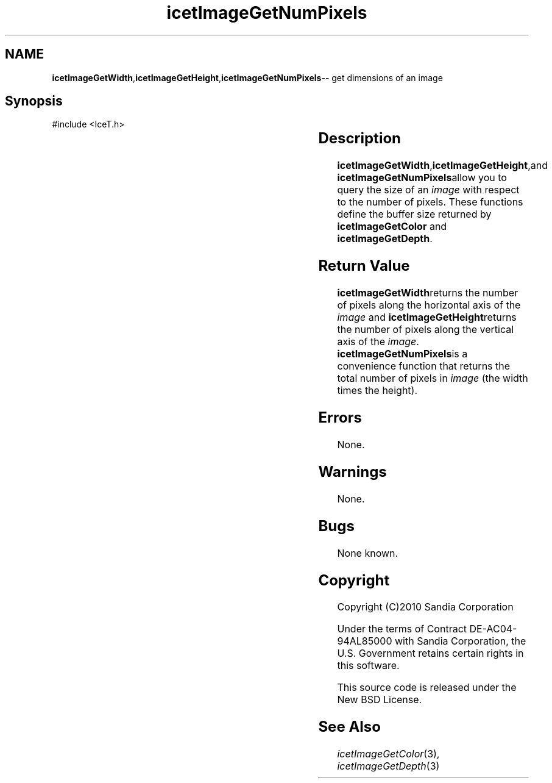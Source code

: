 '\" t
.\" Manual page created with latex2man on Tue Mar 13 15:04:29 MDT 2018
.\" NOTE: This file is generated, DO NOT EDIT.
.de Vb
.ft CW
.nf
..
.de Ve
.ft R

.fi
..
.TH "icetImageGetNumPixels" "3" "August  9, 2010" "\fBIceT \fPReference" "\fBIceT \fPReference"
.SH NAME

\fBicetImageGetWidth\fP,\fBicetImageGetHeight\fP,\fBicetImageGetNumPixels\fP\-\- get dimensions of an image
.PP
.igmanpage:icetImageGetWidth
.igicetImageGetWidth|(textbf
.PP
.igmanpage:icetImageGetHeight
.igicetImageGetHeight|(textbf
.PP
.SH Synopsis

.PP
#include <IceT.h>
.PP
.TS H
l l l l l .
IceTSizeType	\fBicetImageGetWidth\fP	(  const \fBIceTImage\fP	\fIimage\fP	);
IceTSizeType	\fBicetImageGetHeight\fP	(  const \fBIceTImage\fP	\fIimage\fP	);
IceTSizeType	\fBicetImageGetNumPixels\fP	(  const \fBIceTImage\fP	\fIimage\fP	);
.TE
.PP
.SH Description

.PP
\fBicetImageGetWidth\fP,\fBicetImageGetHeight\fP,and \fBicetImageGetNumPixels\fPallow
you to query the size of an \fIimage\fP
with respect to the number of
pixels. These functions define the buffer size returned by
\fBicetImageGetColor\fP
and \fBicetImageGetDepth\fP\&.
.PP
.SH Return Value

.PP
\fBicetImageGetWidth\fPreturns the number of pixels along the horizontal axis
of the \fIimage\fP
and \fBicetImageGetHeight\fPreturns the number of pixels
along the vertical axis of the \fIimage\fP\&.
\fBicetImageGetNumPixels\fPis a
convenience function that returns the total number of pixels in
\fIimage\fP
(the width times the height).
.PP
.SH Errors

.PP
None.
.PP
.SH Warnings

.PP
None.
.PP
.SH Bugs

.PP
None known.
.PP
.SH Copyright

Copyright (C)2010 Sandia Corporation
.PP
Under the terms of Contract DE\-AC04\-94AL85000 with Sandia Corporation, the
U.S. Government retains certain rights in this software.
.PP
This source code is released under the New BSD License.
.PP
.SH See Also

.PP
\fIicetImageGetColor\fP(3),
\fIicetImageGetDepth\fP(3)
.PP
.igicetImageGetWidth|)textbf
.PP
.igicetImageGetHeight|)textbf
.PP
.\" NOTE: This file is generated, DO NOT EDIT.
